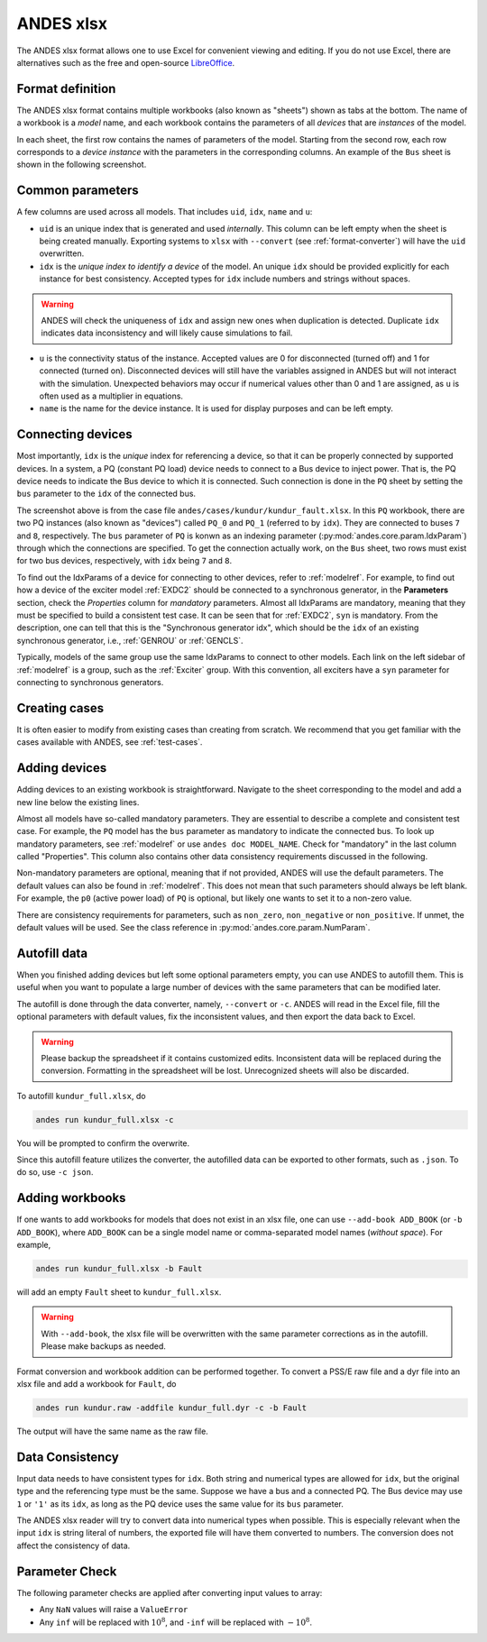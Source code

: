 .. _input-xlsx:

ANDES xlsx
----------

The ANDES xlsx format allows one to use Excel for convenient viewing and
editing. If you do not use Excel, there are alternatives such as the free and
open-source `LibreOffice <https://www.libreoffice.org>`_.

Format definition
.................

The ANDES xlsx format contains multiple workbooks (also known as "sheets") shown
as tabs at the bottom. The name of a workbook is a *model* name, and each
workbook contains the parameters of all *devices* that are *instances* of the
model.

In each sheet, the first row contains the names of parameters of the model.
Starting from the second row, each row corresponds to a *device instance* with
the parameters in the corresponding columns. An example of the ``Bus`` sheet
is shown in the following screenshot.

.. image:: xlsx-bus.png
   :width: 600
   :alt: Example workbook for Bus

Common parameters
.................

A few columns are used across all models. That includes ``uid``, ``idx``,
``name`` and ``u``:

- ``uid`` is an unique index that is generated and used *internally*. This
  column can be left empty when the sheet is being created manually. Exporting
  systems to ``xlsx`` with ``--convert`` (see :ref:`format-converter`) will have
  the ``uid`` overwritten.
- ``idx`` is the *unique index to identify a device* of the model. An unique
  ``idx`` should be provided explicitly for each instance for best consistency.
  Accepted types for ``idx`` include numbers and strings without spaces.

.. warning ::

    ANDES will check the uniqueness of ``idx`` and assign new ones when
    duplication is detected. Duplicate ``idx`` indicates data inconsistency and
    will likely cause simulations to fail.

- ``u`` is the connectivity status of the instance. Accepted values are 0 for
  disconnected (turned off) and 1 for connected (turned on). Disconnected
  devices will still have the variables assigned in ANDES but will not interact
  with the simulation. Unexpected behaviors may occur if numerical values other
  than 0 and 1 are assigned, as ``u`` is often used as a multiplier in equations.
- ``name`` is the name for the device instance. It is used for display purposes
  and can be left empty.

Connecting devices
..................
Most importantly, ``idx`` is the *unique* index for referencing a device, so
that it can be properly connected by supported devices. In a system, a PQ
(constant PQ load) device needs to connect to a Bus device to inject power. That
is, the PQ device needs to indicate the Bus device to which it is connected.
Such connection is done in the ``PQ`` sheet by setting the ``bus`` parameter to
the ``idx`` of the connected bus.

.. image:: xlsx-pq.png
   :width: 600
   :alt: Example workbook for PQ

The screenshot above is from the case file
``andes/cases/kundur/kundur_fault.xlsx``. In this ``PQ`` workbook, there are two
PQ instances (also known as "devices") called ``PQ_0`` and ``PQ_1`` (referred to
by ``idx``). They are connected to buses ``7`` and ``8``, respectively. The
``bus`` parameter of ``PQ`` is konwn as an indexing parameter
(:py:mod:`andes.core.param.IdxParam`) through which the connections are
specified. To get the connection actually work, on the ``Bus`` sheet, two rows
must exist for two bus devices, respectively, with ``idx`` being ``7`` and
``8``.

To find out the IdxParams of a device for connecting to other devices, refer to
:ref:`modelref`. For example, to find out how a device of the exciter model
:ref:`EXDC2` should be connected to a synchronous generator, in the
**Parameters** section, check the *Properties* column for *mandatory*
parameters. Almost all IdxParams are mandatory, meaning that they must be
specified to build a consistent test case. It can be seen that for :ref:`EXDC2`,
``syn`` is mandatory. From the description, one can tell that this is the
"Synchronous generator idx", which should be the ``idx`` of an existing
synchronous generator, i.e., :ref:`GENROU` or :ref:`GENCLS`.

Typically, models of the same group use the same IdxParams to connect to other
models. Each link on the left sidebar of :ref:`modelref` is a group, such as the
:ref:`Exciter` group. With this convention, all exciters have a ``syn``
parameter for connecting to synchronous generators.

Creating cases
..............

It is often easier to modify from existing cases than creating from scratch. We
recommend that you get familiar with the cases available with ANDES, see
:ref:`test-cases`.

Adding devices
..............

Adding devices to an existing workbook is straightforward. Navigate to the sheet
corresponding to the model and add a new line below the existing lines.

Almost all models have so-called mandatory parameters. They are essential to
describe a complete and consistent test case. For example, the ``PQ`` model has
the ``bus`` parameter as mandatory to indicate the connected bus. To look up
mandatory parameters, see :ref:`modelref` or use ``andes doc MODEL_NAME``.
Check for "mandatory" in the last column called "Properties". This column also
contains other data consistency requirements discussed in the following.

Non-mandatory parameters are optional, meaning that if not provided, ANDES will
use the default parameters. The default values can also be found in
:ref:`modelref`. This does not mean that such parameters should always be left
blank. For example, the ``p0`` (active power load) of ``PQ`` is optional, but
likely one wants to set it to a non-zero value.

There are consistency requirements for parameters, such as ``non_zero``,
``non_negative`` or ``non_positive``. If unmet, the default values will be used.
See the class reference in :py:mod:`andes.core.param.NumParam`.

Autofill data
.............
When you finished adding devices but left some optional parameters empty, you
can use ANDES to autofill them. This is useful when you want to populate a large
number of devices with the same parameters that can be modified later.

The autofill is done through the data converter, namely, ``--convert`` or
``-c``. ANDES will read in the Excel file, fill the optional parameters with
default values, fix the inconsistent values, and then export the data back to
Excel.

.. warning::

    Please backup the spreadsheet if it contains customized edits. Inconsistent
    data will be replaced during the conversion. Formatting in the spreadsheet
    will be lost. Unrecognized sheets will also be discarded.

To autofill ``kundur_full.xlsx``, do

.. code:: bash

    andes run kundur_full.xlsx -c

You will be prompted to confirm the overwrite.

Since this autofill feature utilizes the converter, the autofilled data can be
exported to other formats, such as ``.json``. To do so, use ``-c json``.

Adding workbooks
................

If one wants to add workbooks for models that does not exist in an xlsx file,
one can use ``--add-book ADD_BOOK`` (or ``-b ADD_BOOK``), where ``ADD_BOOK`` can
be a single model name or comma-separated model names (*without space*). For
example,

.. code:: bash

    andes run kundur_full.xlsx -b Fault

will add an empty ``Fault`` sheet to ``kundur_full.xlsx``.

.. Warning::

    With ``--add-book``, the xlsx file will be overwritten with the same
    parameter corrections as in the autofill. Please make backups as needed.

Format conversion and workbook addition can be performed together. To convert a
PSS/E raw file and a dyr file into an xlsx file and add a workbook for ``Fault``, do

.. code:: bash

    andes run kundur.raw -addfile kundur_full.dyr -c -b Fault

The output will have the same name as the raw file.

Data Consistency
................

Input data needs to have consistent types for ``idx``. Both string and numerical
types are allowed for ``idx``, but the original type and the referencing type
must be the same. Suppose we have a bus and a connected PQ. The Bus device may
use ``1`` or ``'1'`` as its ``idx``, as long as the PQ device uses the same
value for its ``bus`` parameter.

The ANDES xlsx reader will try to convert data into numerical types when
possible. This is especially relevant when the input ``idx`` is string literal
of numbers, the exported file will have them converted to numbers. The
conversion does not affect the consistency of data.

Parameter Check
...............
The following parameter checks are applied after converting input values to
array:

- Any ``NaN`` values will raise a ``ValueError``
- Any ``inf`` will be replaced with :math:`10^{8}`, and ``-inf`` will be
  replaced with :math:`-10^{8}`.

